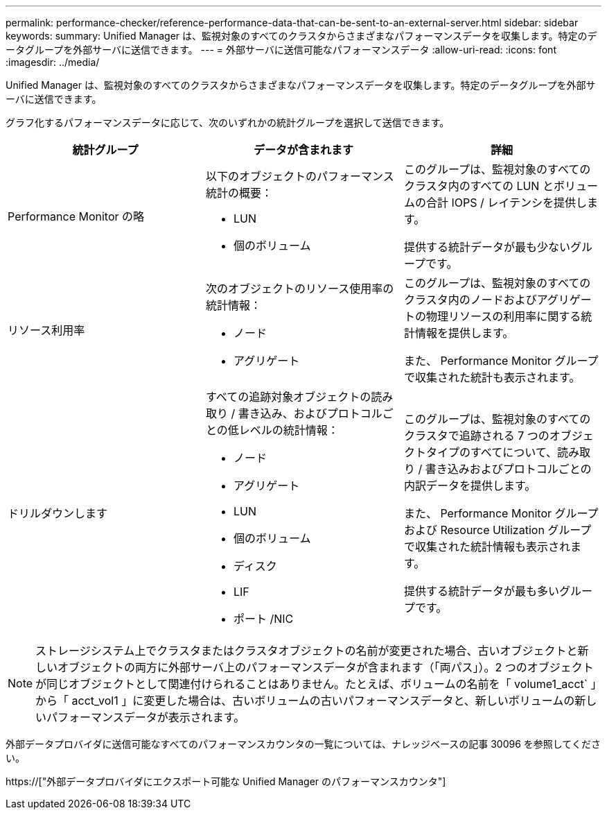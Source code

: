 ---
permalink: performance-checker/reference-performance-data-that-can-be-sent-to-an-external-server.html 
sidebar: sidebar 
keywords:  
summary: Unified Manager は、監視対象のすべてのクラスタからさまざまなパフォーマンスデータを収集します。特定のデータグループを外部サーバに送信できます。 
---
= 外部サーバに送信可能なパフォーマンスデータ
:allow-uri-read: 
:icons: font
:imagesdir: ../media/


[role="lead"]
Unified Manager は、監視対象のすべてのクラスタからさまざまなパフォーマンスデータを収集します。特定のデータグループを外部サーバに送信できます。

グラフ化するパフォーマンスデータに応じて、次のいずれかの統計グループを選択して送信できます。

[cols="3*"]
|===
| 統計グループ | データが含まれます | 詳細 


 a| 
Performance Monitor の略
 a| 
以下のオブジェクトのパフォーマンス統計の概要：

* LUN
* 個のボリューム

 a| 
このグループは、監視対象のすべてのクラスタ内のすべての LUN とボリュームの合計 IOPS / レイテンシを提供します。

提供する統計データが最も少ないグループです。



 a| 
リソース利用率
 a| 
次のオブジェクトのリソース使用率の統計情報：

* ノード
* アグリゲート

 a| 
このグループは、監視対象のすべてのクラスタ内のノードおよびアグリゲートの物理リソースの利用率に関する統計情報を提供します。

また、 Performance Monitor グループで収集された統計も表示されます。



 a| 
ドリルダウンします
 a| 
すべての追跡対象オブジェクトの読み取り / 書き込み、およびプロトコルごとの低レベルの統計情報：

* ノード
* アグリゲート
* LUN
* 個のボリューム
* ディスク
* LIF
* ポート /NIC

 a| 
このグループは、監視対象のすべてのクラスタで追跡される 7 つのオブジェクトタイプのすべてについて、読み取り / 書き込みおよびプロトコルごとの内訳データを提供します。

また、 Performance Monitor グループおよび Resource Utilization グループで収集された統計情報も表示されます。

提供する統計データが最も多いグループです。

|===
[NOTE]
====
ストレージシステム上でクラスタまたはクラスタオブジェクトの名前が変更された場合、古いオブジェクトと新しいオブジェクトの両方に外部サーバ上のパフォーマンスデータが含まれます（「両パス」）。2 つのオブジェクトが同じオブジェクトとして関連付けられることはありません。たとえば、ボリュームの名前を「 volume1_acct` 」から「 acct_vol1 」に変更した場合は、古いボリュームの古いパフォーマンスデータと、新しいボリュームの新しいパフォーマンスデータが表示されます。

====
外部データプロバイダに送信可能なすべてのパフォーマンスカウンタの一覧については、ナレッジベースの記事 30096 を参照してください。

https://["外部データプロバイダにエクスポート可能な Unified Manager のパフォーマンスカウンタ"]
